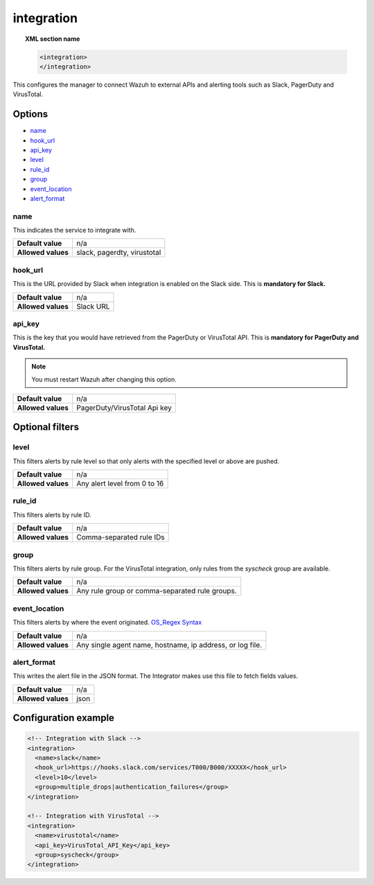 .. _reference_ossec_integration:


integration
===========

.. topic:: XML section name

	.. code-block:: xml

		<integration>
		</integration>

This configures the manager to connect Wazuh to external APIs and alerting tools such as Slack, PagerDuty and VirusTotal.

Options
-------

- `name`_
- `hook_url`_
- `api_key`_
- `level`_
- `rule_id`_
- `group`_
- `event_location`_
- `alert_format`_

name
^^^^

This indicates the service to integrate with.

+--------------------+-----------------------------+
| **Default value**  | n/a                         |
+--------------------+-----------------------------+
| **Allowed values** | slack, pagerdty, virustotal |
+--------------------+-----------------------------+

hook_url
^^^^^^^^

This is the URL provided by Slack when integration is enabled on the Slack side. This is **mandatory for Slack.**

+--------------------+-----------+
| **Default value**  | n/a       |
+--------------------+-----------+
| **Allowed values** | Slack URL |
+--------------------+-----------+

api_key
^^^^^^^

This is the key that you would have retrieved from the PagerDuty or VirusTotal API. This is **mandatory for PagerDuty and VirusTotal.**

.. note:: You must restart Wazuh after changing this option.

+--------------------+------------------------------+
| **Default value**  | n/a                          |
+--------------------+------------------------------+
| **Allowed values** | PagerDuty/VirusTotal Api key |
+--------------------+------------------------------+

Optional filters
----------------

level
^^^^^

This filters alerts by rule level so that only alerts with the specified level or above are pushed.

+--------------------+------------------------------+
| **Default value**  | n/a                          |
+--------------------+------------------------------+
| **Allowed values** | Any alert level from 0 to 16 |
+--------------------+------------------------------+

rule_id
^^^^^^^

This filters alerts by rule ID.

+--------------------+--------------------------+
| **Default value**  | n/a                      |
+--------------------+--------------------------+
| **Allowed values** | Comma-separated rule IDs |
+--------------------+--------------------------+

group
^^^^^

This filters alerts by rule group. For the VirusTotal integration, only rules from the `syscheck` group are available.

+--------------------+-------------------------------------------------+
| **Default value**  | n/a                                             |
+--------------------+-------------------------------------------------+
| **Allowed values** | Any rule group or comma-separated rule groups.  |
+--------------------+-------------------------------------------------+


event_location
^^^^^^^^^^^^^^

This filters alerts by where the event originated. `OS_Regex Syntax`_

.. _`OS_Regex Syntax`: http://ossec-docs.readthedocs.org/en/latest/syntax/regex.html


+--------------------+-----------------------------------------------------------+
| **Default value**  | n/a                                                       |
+--------------------+-----------------------------------------------------------+
| **Allowed values** | Any single agent name, hostname, ip address, or log file. |
+--------------------+-----------------------------------------------------------+

alert_format
^^^^^^^^^^^^

This writes the alert file in the JSON format. The Integrator makes use this file to fetch fields values.

+--------------------+-----------------------------------------------------------+
| **Default value**  | n/a                                                       |
+--------------------+-----------------------------------------------------------+
| **Allowed values** | json                                                      |
+--------------------+-----------------------------------------------------------+

Configuration example
---------------------

.. code-block:: xml

    <!-- Integration with Slack -->
    <integration>
      <name>slack</name>
      <hook_url>https://hooks.slack.com/services/T000/B000/XXXXX</hook_url>
      <level>10</level>
      <group>multiple_drops|authentication_failures</group>
    </integration>

    <!-- Integration with VirusTotal -->
    <integration>
      <name>virustotal</name>
      <api_key>VirusTotal_API_Key</api_key>
      <group>syscheck</group>
    </integration>
